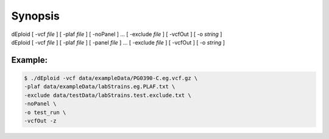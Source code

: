 .. _sec-synopsis:

========
Synopsis
========

dEploid [ -vcf *file* ] [ -plaf *file* ] [ -noPanel ] ... [ -exclude *file* ] [ -vcfOut ] [ -o *string* ] \
    \

dEploid [ -vcf *file* ] [ -plaf *file* ] [ -panel *file* ] ... [ -exclude *file* ] [ -vcfOut ] [ -o *string* ] \
    \

.. dEploid [ -ref *file* ] [ -alt *file* ] [ -plaf *file* ]  [ -noPanel ] \
..     \

.. dEploid [ -ref *file* ] [ -alt *file* ] [ -plaf *file* ] [ -panel *file* ] \
..     \


Example:
--------

.. code-block:: bash

    $ ./dEploid -vcf data/exampleData/PG0390-C.eg.vcf.gz \
    -plaf data/exampleData/labStrains.eg.PLAF.txt \
    -exclude data/testData/labStrains.test.exclude.txt \
    -noPanel \
    -o test_run \
    -vcfOut -z
